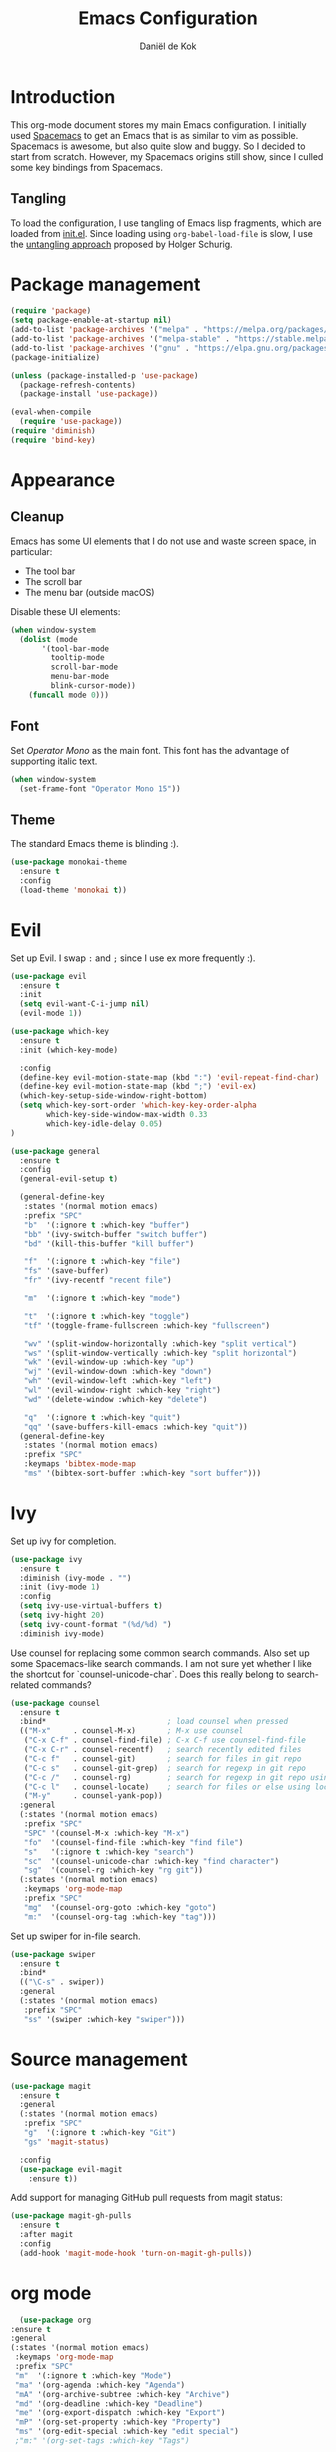 #+TITLE: Emacs Configuration
#+AUTHOR: Daniël de Kok

* Introduction

This org-mode document stores my main Emacs configuration. I initially
used [[http://spacemacs.org][Spacemacs]] to get an Emacs that is as similar to vim as
possible. Spacemacs is awesome, but also quite slow and buggy. So I
decided to start from scratch. However, my Spacemacs origins still
show, since I culled some key bindings from Spacemacs.

** Tangling

To load the configuration, I use tangling of Emacs lisp fragments,
which are loaded from [[./init.el][init.el]]. Since loading using ~org-babel-load-file~
is slow, I use the [[http://www.holgerschurig.de/en/emacs-efficiently-untangling-elisp/][untangling approach]] proposed by Holger Schurig.

* Package management

#+BEGIN_SRC emacs-lisp
  (require 'package)
  (setq package-enable-at-startup nil)
  (add-to-list 'package-archives '("melpa" . "https://melpa.org/packages/"))
  (add-to-list 'package-archives '("melpa-stable" . "https://stable.melpa.org/packages/"))
  (add-to-list 'package-archives '("gnu" . "https://elpa.gnu.org/packages/"))
  (package-initialize)

  (unless (package-installed-p 'use-package)
    (package-refresh-contents)
    (package-install 'use-package))

  (eval-when-compile
    (require 'use-package))
  (require 'diminish)
  (require 'bind-key)
#+END_SRC

* Appearance
** Cleanup

Emacs has some UI elements that I do not use and waste screen space,
in particular:

- The tool bar
- The scroll bar
- The menu bar (outside macOS)

Disable these UI elements:

#+BEGIN_SRC emacs-lisp
(when window-system
  (dolist (mode
	   '(tool-bar-mode
	     tooltip-mode
	     scroll-bar-mode
	     menu-bar-mode
	     blink-cursor-mode))
    (funcall mode 0)))
#+END_SRC

** Font

Set /Operator Mono/ as the main font. This font has the advantage
of supporting italic text.

#+BEGIN_SRC emacs-lisp
  (when window-system
    (set-frame-font "Operator Mono 15"))
#+END_SRC

** Theme

The standard Emacs theme is blinding :).

#+BEGIN_SRC emacs-lisp
  (use-package monokai-theme
    :ensure t
    :config
    (load-theme 'monokai t))
#+END_SRC

* Evil

Set up Evil. I swap ~:~ and ~;~ since I use ex more frequently :).

#+BEGIN_SRC emacs-lisp
  (use-package evil
    :ensure t
    :init
    (setq evil-want-C-i-jump nil)
    (evil-mode 1))

  (use-package which-key
    :ensure t
    :init (which-key-mode)

    :config
    (define-key evil-motion-state-map (kbd ":") 'evil-repeat-find-char)
    (define-key evil-motion-state-map (kbd ";") 'evil-ex)
    (which-key-setup-side-window-right-bottom)
    (setq which-key-sort-order 'which-key-key-order-alpha
          which-key-side-window-max-width 0.33
          which-key-idle-delay 0.05)
  )
#+END_SRC

#+BEGIN_SRC emacs-lisp
  (use-package general
    :ensure t
    :config
    (general-evil-setup t)

    (general-define-key
     :states '(normal motion emacs)
     :prefix "SPC"
     "b"  '(:ignore t :which-key "buffer")
     "bb" '(ivy-switch-buffer "switch buffer")
     "bd" '(kill-this-buffer "kill buffer")

     "f"  '(:ignore t :which-key "file")
     "fs" '(save-buffer)
     "fr" '(ivy-recentf "recent file")

     "m"  '(:ignore t :which-key "mode")

     "t"  '(:ignore t :which-key "toggle")
     "tf" '(toggle-frame-fullscreen :which-key "fullscreen")

     "wv" '(split-window-horizontally :which-key "split vertical")
     "ws" '(split-window-vertically :which-key "split horizontal")
     "wk" '(evil-window-up :which-key "up")
     "wj" '(evil-window-down :which-key "down")
     "wh" '(evil-window-left :which-key "left")
     "wl" '(evil-window-right :which-key "right")
     "wd" '(delete-window :which-key "delete")

     "q"  '(:ignore t :which-key "quit")
     "qq" '(save-buffers-kill-emacs :which-key "quit"))
    (general-define-key
     :states '(normal motion emacs)
     :prefix "SPC"
     :keymaps 'bibtex-mode-map
     "ms" '(bibtex-sort-buffer :which-key "sort buffer")))
#+END_SRC

* Ivy

Set up ivy for completion.

#+BEGIN_SRC emacs-lisp
  (use-package ivy
    :ensure t
    :diminish (ivy-mode . "")
    :init (ivy-mode 1)
    :config
    (setq ivy-use-virtual-buffers t)
    (setq ivy-hight 20)
    (setq ivy-count-format "(%d/%d) ")
    :diminish ivy-mode)
#+END_SRC

Use counsel for replacing some common search commands. Also set up
some Spacemacs-like search commands. I am not sure yet whether I like
the shortcut for `counsel-unicode-char`. Does this really belong to
search-related commands?

#+BEGIN_SRC emacs-lisp
  (use-package counsel
    :ensure t
    :bind*                           ; load counsel when pressed
    (("M-x"     . counsel-M-x)       ; M-x use counsel
     ("C-x C-f" . counsel-find-file) ; C-x C-f use counsel-find-file
     ("C-x C-r" . counsel-recentf)   ; search recently edited files
     ("C-c f"   . counsel-git)       ; search for files in git repo
     ("C-c s"   . counsel-git-grep)  ; search for regexp in git repo
     ("C-c /"   . counsel-rg)        ; search for regexp in git repo using ag
     ("C-c l"   . counsel-locate)    ; search for files or else using locate
     ("M-y"     . counsel-yank-pop))
    :general
    (:states '(normal motion emacs)
     :prefix "SPC"
     "SPC" '(counsel-M-x :which-key "M-x")
     "fo"  '(counsel-find-file :which-key "find file")
     "s"   '(:ignore t :which-key "search")
     "sc"  '(counsel-unicode-char :which-key "find character")
     "sg"  '(counsel-rg :which-key "rg git"))
    (:states '(normal motion emacs)
     :keymaps 'org-mode-map
     :prefix "SPC"
     "mg"  '(counsel-org-goto :which-key "goto")
     "m:"  '(counsel-org-tag :which-key "tag")))
#+END_SRC

Set up swiper for in-file search.

#+BEGIN_SRC emacs-lisp
  (use-package swiper
    :ensure t
    :bind*
    (("\C-s" . swiper))
    :general
    (:states '(normal motion emacs)
     :prefix "SPC"
     "ss" '(swiper :which-key "swiper")))
#+END_SRC

* Source management

#+BEGIN_SRC emacs-lisp
  (use-package magit
    :ensure t
    :general
    (:states '(normal motion emacs)
     :prefix "SPC"
     "g"  '(:ignore t :which-key "Git")
     "gs" 'magit-status)

    :config
    (use-package evil-magit
      :ensure t))
#+END_SRC

Add support for managing GitHub pull requests from magit status:

#+BEGIN_SRC emacs-lisp
  (use-package magit-gh-pulls
    :ensure t
    :after magit
    :config
    (add-hook 'magit-mode-hook 'turn-on-magit-gh-pulls))

#+END_SRC

* org mode

#+BEGIN_SRC emacs-lisp
      (use-package org
	:ensure t
	:general
	(:states '(normal motion emacs)
	 :keymaps 'org-mode-map
	 :prefix "SPC"
	 "m"  '(:ignore t :which-key "Mode")
	 "ma" '(org-agenda :which-key "Agenda")
	 "mA" '(org-archive-subtree :which-key "Archive")
	 "md" '(org-deadline :which-key "Deadline")
	 "me" '(org-export-dispatch :which-key "Export")
	 "mP" '(org-set-property :which-key "Property")
	 "ms" '(org-edit-special :which-key "edit special")
	 ;"m:" '(org-set-tags :which-key "Tags")

	 ;; links
	 "ml"  '(:ignore t :which-key "link")
	 "mli" '(org-insert-link :which-key "insert")
	 "mlo" '(org-open-at-point :which-key "open")

	 ;; tables
	 "mt"  '(:ignore t :which-key "table")
	 "mtdc" '(org-table-delete-column)
	 "mtdr" '(org-table-kill-row)
	 "mte" '(org-table-eval-formula)
	 "mtE" '(org-table-export)
	 "mth" '(org-table-previous-field)
	 "mtH" '(org-table-move-column-left)
	 "mtic" '(org-table-insert-column)
	 "mtih" '(org-table-insert-hline)
	 "mtiH" '(org-table-hline-and-move)
	 "mtir" '(org-table-insert-row)
	 "mtI" '(org-table-import)
	 "mtj" '(org-table-next-row)
	 "mtJ" '(org-table-move-row-down)
	 "mtK" '(org-table-move-row-up)
	 "mtl" '(org-table-next-field)
	 "mtL" '(org-table-move-column-right)
	 "mtn" '(org-table-create)
	 "mtN" '(org-table-create-with-table.el)
	 "mtr" '(org-table-recalculate)
	 "mts" '(org-table-sort-lines)
	 "mttf" '(org-table-toggle-formula-debugger)
	 "mtto" '(org-table-toggle-coordinate-overlays)
	 "mtw" '(org-table-wrap-region))

	(:states '(normal motion emacs)
	 :prefix "SPC"

	 ;; Global agenda mappings
	 "ao#" '(org-agenda-list-stuck-projects)
	 "ao/" '(org-occur-in-agenda-files)
	 "aoa" '(org-agenda-list)
	 "aoe" '(org-store-agenda-views)
	 "aom" '(org-tags-view)
	 "aoo" '(org-agenda)
	 "aos" '(org-search-view)
	 "aot" '(org-todo-list)

	 ;; other
	 "aoO" '(org-clock-out)
	 "aoc" '(org-capture)
	 "aol" '(org-store-link))

	(general-define-key
	 :keymaps 'org-agenda-mode-map
	 "h" 'evil-backward-char
	 "l" 'evil-forward-char
	 "j" 'evil-next-line
	 "k" 'evil-previous-line)

	:config
	(defun my-beamer-bold (contents backend info)
	  (when (eq backend 'beamer)
	    (replace-regexp-in-string "\\`\\\\[A-Za-z0-9]+" "\\\\textbf" contents)))

	(add-hook 'org-mode-hook
		  (lambda ()
		    (add-to-list 'write-file-functions 'delete-trailing-whitespace)
		    (add-to-list 'org-export-filter-bold-functions 'my-beamer-bold)))


	(setq org-agenda-files '("~/git/org/")
	      org-directory "~/git/org/"
	      org-mobile-directory "~/Dropbox/Apps/MobileOrg"
	      org-mobile-inbox-for-pull (expand-file-name "flagged.org" org-directory)
	      org-preview-latex-default-process 'imagemagick
	      org-latex-pdf-process
	      '("pdflatex -interaction nonstopmode -output-directory %o %f"
		"bibtex %b"
		"pdflatex -interaction nonstopmode -output-directory %o %f"
		"pdflatex -interaction nonstopmode -output-directory %o %f")
	      org-latex-table-scientific-notation "$%s\\times10^{%s}$"
	      org-capture-templates
	      '(("t" "Todo" entry (file+headline "~/git/org/tasks.org" "Tasks")
		 "* TODO %?\n  %i\n  %a")
		("j" "Journal" entry (file+datetree "~/git/org/journal.org")
		 "* %?\nEntered on %U\n  %i\n  %a"))
	      org-refile-targets '((nil :maxlevel . 2)
				   (org-agenda-files :maxlevel . 2))
	      org-outline-path-complete-in-steps nil
	      org-refile-use-outline-path t)


	(org-babel-do-load-languages
	 'org-babel-load-languages
	 '((gnuplot . t)
	   (python . t)
	   (latex . t))))
#+END_SRC

** Citations

Use ~org-ref~ to handle citations/references. Also add a ~shortcite~
link, which is used by conferences that use ACL-like styles.

#+BEGIN_SRC emacs-lisp
  (use-package org-ref
    :ensure t
    :init
    :after org
    :general
    (:states '(normal motion emacs)
     :prefix "SPC"
     :keymaps 'bibtex-mode-map
     "mh" '(org-ref-bibtex-hydra/body :which-key "BibTeX hydra"))
    :config
    (setq org-ref-default-bibliography '("~/git/papers/references.bib")
	  org-ref-pdf-directory "~/git/papers/"
	  org-ref-bibliography-notes "~/git/org/literature.org")
    (org-ref-define-citation-link "shortcite" ?z))
#+END_SRC

** Evil

Set up compatibility with evil.

#+BEGIN_SRC emacs-lisp
  (use-package evil-org
    :ensure t
    :after org
    :config
    (add-hook 'org-mode-hook 'evil-org-mode)
    (add-hook 'evil-org-mode-hook
	      (lambda ()
		(evil-org-set-key-theme '(todo))))
    :diminish evil-org-mode)
#+END_SRC

** Bullets

I like numbered headers/bullets. Use the ~org-bullets~ package to use
unicode numbered bullets.

#+BEGIN_SRC emacs-lisp
  (use-package org-bullets
    :ensure t
    :after org
    :config
    (add-hook 'org-mode-hook (lambda () (org-bullets-mode 1)))
    (setq org-bullets-bullet-list '("①" "②" "③ " "④" "⑤" "⑥" "⑦" "⑧" "⑨" "⑩" "⑪" "⑫" "⑬" "⑭" "⑮")))
#+END_SRC

* Programming languages
** Company

Use ~company~ for completion.

#+BEGIN_SRC emacs-lisp
  (use-package company
    :ensure t
    :init (company-mode))
#+END_SRC
** Flycheck
~flycheck~ provides online syntax checking.

#+BEGIN_SRC emacs-lisp
    (use-package flycheck
      :ensure t
      :init (global-flycheck-mode)
      :diminish flycheck-mode)
#+END_SRC

** Rust

Load ~rust-mode~ to make editing Rust code more comfortable.

#+BEGIN_SRC emacs-lisp
  (use-package rust-mode
    :ensure t
    :mode "\\.rs\\'")
#+END_SRC

Use ~racer~ for completions.

#+BEGIN_SRC emacs-lisp
  (use-package racer
    :ensure t
    :after rust-mode
    :config
    (add-hook 'rust-mode-hook #'racer-mode)
    (add-hook 'racer-mode-hook #'eldoc-mode)
    (add-hook 'racer-mode-hook #'company-mode)
    (define-key rust-mode-map (kbd "TAB") #'company-indent-or-complete-common)
    (setq company-tooltip-align-annotations t))
#+END_SRC

~flycheck-rust~ provides online syntax checking.

#+BEGIN_SRC emacs-lisp
  (use-package flycheck-rust
    :ensure t
    :after rust-mode
    :config
    (add-hook 'flycheck-mode-hook #'flycheck-rust-setup))
#+END_SRC

Use the ~cargo~ minor mode for compilation. The keybindings
are culled from Spacemacs.

#+BEGIN_SRC emacs-lisp
  (use-package cargo
    :ensure t
    :general
    (:states '(normal motion emacs)
     :keymaps 'rust-mode-map
     :prefix "SPC"
     "mc." '(cargo-process-repeat)
     "mcC" '(cargo-process-clean)
     "mcX" '(cargo-process-run-example)
     "mcc" '(cargo-process-build)
     "mcd" '(cargo-process-doc)
     "mce" '(cargo-process-bench)
     "mcf" '(cargo-process-current-test)
     "mcf" '(cargo-process-fmt)
     "mci" '(cargo-process-init)
     "mcn" '(cargo-process-new)
     "mco" '(cargo-process-current-file-tests)
     "mcs" '(cargo-process-search)
     "mcu" '(cargo-process-update)
     "mcx" '(cargo-process-run)
     "mt"  '(cargo-process-test)))
#+END_SRC

** Go

Set up ~go-mode~ for syntax highlighting, fontification, etc:

#+BEGIN_SRC emacs-lisp
    (use-package go-mode
      :ensure t
      :mode "\\.go\\'"
      :init
      (add-hook 'before-save-hook #'gofmt-before-save)
      (add-hook 'go-mode-hook (lambda ()
				(set (make-local-variable 'company-backends) '(company-go))
				(company-mode))))
#+END_SRC

Add Go completion using company:

#+BEGIN_SRC emacs-lisp
  (use-package company-go
    :ensure t
    :after go-mode)
#+END_SRC

* Markup languages
** Markdown

Use ~markdown-mode~ for highlighting Markdown files.

#+BEGIN_SRC emacs-lisp
  (use-package markdown-mode
    :ensure t
    :commands (markdown-mode gfm-mode)
    :mode (("README\\.md\\'" . gfm-mode)
	   ("\\.md\\'" . markdown-mode)
	   ("\\.markdown\\'" . markdown-mode)))
#+END_SRC

* TeX

#+BEGIN_SRC emacs-lisp
  (use-package tex
    :ensure auctex
    :mode ("\\.tex\\'" . TeX-latex-mode)

    :config
    (use-package latex
      :defer t
      :config
      (use-package preview)
      (add-hook 'LaTeX-mode-hook 'reftex-mode)))

#+END_SRC

* macOS

#+BEGIN_SRC emacs-lisp
(defun danieldk/system-is-mac ()
  (eq system-type 'darwin))
#+END_SRC

** pbcopy

~pbcopy~ enables the Emacs kill-ring to interact with the clipboard.

#+BEGIN_SRC emacs-lisp
  (when (danieldk/system-is-mac)
    (use-package pbcopy
      :ensure t))

#+END_SRC

** dictionary

macOS dictionary lookups

#+BEGIN_SRC emacs-lisp
  (when (danieldk/system-is-mac)
    (use-package osx-dictionary
      :ensure t
      :general
      (:states '(normal motion emacs)
       :prefix "SPC"
       "aw" '(osx-dictionary-search-word-at-point :which-key "dictionary"))
      (:states '(normal motion emacs)
       :keymaps '(osx-dictionary-mode-map)
       "q" 'osx-dictionary-quit
       "r" 'osx-dictionary-read-word
       "s" 'osx-dictionary-search-input
       "o" 'osx-dictionary-open-dictionary.app)
      ;;:config
      ;;(define-key osx-dictionary-mode-map (kbd "q") 'osx-dictionary-quit)
      ;;(define-key osx-dictionary-mode-map (kbd "r") 'osx-dictionary-read-word)
      ;;(define-key osx-dictionary-mode-map (kbd "s") 'osx-dictionary-search-input)
      ;;(define-key osx-dictionary-mode-map (kbd "o") 'osx-dictionary-open-dictionary.app)
      ))
#+END_SRC

* Miscelaneous
** Workspaces

#+BEGIN_SRC emacs-lisp
  (use-package eyebrowse
    :ensure t
    :init
    (eyebrowse-mode t)
    :general
    (:states '(normal motion emacs)
     :prefix "SPC"
     "l"  '(:ignore t :which-key "layout")
     "l0"     '(eyebrowse-switch-to-window-config-0 :which-key "config 0")
     "l1"     '(eyebrowse-switch-to-window-config-1 :which-key "config 1")
     "l2"     '(eyebrowse-switch-to-window-config-2 :which-key "config 2")
     "l3"     '(eyebrowse-switch-to-window-config-3 :which-key "config 3")
     "l4"     '(eyebrowse-switch-to-window-config-4 :which-key "config 4")
     "l5"     '(eyebrowse-switch-to-window-config-5 :which-key "config 5")
     "l6"     '(eyebrowse-switch-to-window-config-6 :which-key "config 6")
     "l7"     '(eyebrowse-switch-to-window-config-7 :which-key "config 7")
     "l8"     '(eyebrowse-switch-to-window-config-8 :which-key "config 8")
     "l9"     '(eyebrowse-switch-to-window-config-9 :which-key "config 9")
     "l<tab>" '(eyebrowse-last-window-config :which-key "last")
     "ld"     '(eyebrowse-close-window-config :which-key "close")
     "ln"     '(eyebrowse-next-window-config :which-key "next")
     "lp"     '(eyebrowse-previous-window-config :which-key "previous")
     "lw"     '(eyebrowse-switch-to-window-config :which-key "switch")
     "lt"     '(eyebrowse-rename-window-config :which-key "tag"))
    :config
    (eyebrowse-setup-opinionated-keys)
    (setq eyebrowse-mode-line-separator " "
	  eyebrowse-new-workspace t)
    :diminish eyebrowse-mode)
#+END_SRC
** File browsing (ranger)

#+BEGIN_SRC emacs-lisp
  (use-package ranger
    :ensure t
    :general
    (:states '(normal motion emacs)
     :prefix "SPC"
     "ar" '(ranger :which-key "ranger")
     "ad" '(deer :which-key "deer"))
    :config
    (ranger-override-dired-mode t))
#+END_SRC

** Projects

#+BEGIN_SRC emacs-lisp
  (use-package projectile
    :ensure t
    :general
    (:states '(normal motion emacs)
     :prefix "SPC"
     "p"  '(:ignore t :which-key "Project")
     "pf" '(projectile-find-file :which-key "Find in project")
     "pl" '(projectile-switch-project :which-key "Switch project"))
    :config
    (projectile-mode 1)
    (progn
      (setq projectile-enable-caching t)
      (setq projectile-require-project-root nil)
      (setq projectile-completion-system 'ivy)
      (add-to-list 'projectile-globally-ignored-files ".DS_Store"))

    :diminish projectile-mode)
#+END_SRC

** Rainbow delimiters

Rainbow delimiters colors delimiters such as parentheses, so that it
is easy to see if they line up.

#+BEGIN_SRC emacs-lisp
  (use-package rainbow-delimiters
    :ensure t
    :config
    (add-hook 'prog-mode-hook 'rainbow-delimiters-mode)
  )
#+END_SRC

#+BEGIN_SRC emacs-lisp
  (setq reftex-default-bibliography '("~/git/papers/references.bib"))
#+END_SRC

** Line and column numbers

I like to see what line/column I am in in the status bar.

#+BEGIN_SRC emacs-lisp
  (setq line-number-mode t
	column-number-mode t)
#+END_SRC

** Relative line numbers

Use relative line numbers to ease evil operations. ~nlinum-relative~
only recomputes line numbers when Emacs is idle, speeding up line
numbering in large files.

#+BEGIN_SRC emacs-lisp
  (use-package nlinum-relative
    :ensure t
    :config
    (nlinum-relative-setup-evil)
    (add-hook 'prog-mode-hook 'nlinum-relative-mode)
    (add-hook 'org-mode-hook 'nlinum-relative-mode))
#+END_SRC
** E-Mail

#+BEGIN_SRC emacs-lisp
  (add-to-list 'load-path "/usr/local/share/emacs/site-lisp/mu/mu4e")

  (use-package mu4e
    :general
    (:states '(normal motion emacs)
     :prefix "SPC"
     "am" '(mu4e :which-key "mu4e"))
    (:states  '(normal motion emacs)
     :keymaps '(mu4e-headers-mode-map mu4e-view-mode-map)
     :prefix "SPC"
     "mr" '(mu4e-headers-toggle-include-related :which-key "related")
     "mt" '(mu4e-headers-toggle-threading :which-key "threading"))
    :config
    (setq mu4e-drafts-folder  "/Drafts"
	  mu4e-trash-folder  "/Trash"
	  mu4e-sent-folder   "/Sent Items"
	  mu4e-sent-messages-behavior 'delete
	  mu4e-refile-folder "/Archive"

	  mu4e-get-mail-command "mbsync -a"
	  mu4e-change-filenames-when-moving t
	  mu4e-context-policy 'pick-first
	  mu4e-view-show-addresses t
	  mu4e-html2text-command "textutil -stdin -format html -convert txt -stdout"
	  mu4e-contexts `( ,(make-mu4e-context
			     :name "Home"
			     :enter-func (lambda () (mu4e-message "Entering Home context"))
			     :leave-func (lambda () (mu4e-message "Leaving Home context"))
			     ;; we match based on the contact-fields of the message
			     :match-func (lambda (msg)
					   (when msg
					     (mu4e-message-contact-field-matches msg
										 :to "me@danieldk.eu")))
			     :vars '( ( user-mail-address      . "me@danieldk.eu"  )
				      ( user-full-name         . "Daniël de Kok" )
				      ( mu4e-compose-signature . nil)))
			   ,(make-mu4e-context
			     :name "Work"
			     :enter-func (lambda () (mu4e-message "Switch to the Work context"))
			     :match-func (lambda (msg)
					   (when msg
					     (mu4e-message-contact-field-matches msg
										 :to "daniel.de-kok@uni-tuebingen.de")))
			     :vars '( ( user-mail-address       . "daniel.de-kok@uni-tuebingen.de" )
				      ( user-full-name          . "Daniël de Kok" )
				      ( mu4e-compose-signature  . nil))))

	  mu4e-bookmarks `( ,(make-mu4e-bookmark
			      :name  "Unread messages"
			      :query "flag:unread AND NOT flag:trashed"
			      :key ?u)
			    ,(make-mu4e-bookmark
			      :name "Today's messages"
			      :query "date:today..now"
			      :key ?t)
			    ,(make-mu4e-bookmark
			      :name "Last 7 days"
			      :query "date:7d..now"
			      :key ?w)
			    ,(make-mu4e-bookmark
			      :name "Messages with images"
			      :query "mime:image/*"
			      :key ?p)
			    ,(make-mu4e-bookmark
			      :name "SFB833"
			      :query "from:sfb*"
			      :key ?s))))
#+END_SRC

Use Evil keybindings:

#+BEGIN_SRC emacs-lisp
  (use-package evil-mu4e
    :ensure t
    :after mu4e)
#+END_SRC

Use ~msmtp~ for delivering mail.

#+BEGIN_SRC emacs-lisp
  (setq message-send-mail-function 'message-send-mail-with-sendmail
	sendmail-program "/usr/local/bin/msmtp"
	message-sendmail-f-is-evil 't
	user-mail-address "daniel.de-kok@uni-tuebingen.de")
#+END_SRC

Allow linking between mu4e and org-mode:

#+BEGIN_SRC emacs-lisp
  (use-package org-mu4e
    :after org
    :general
    (:states '(normal motion emacs)
     :keymaps '(mu4e-headers-mode-map mu4e-view-mode-map)
     :prefix "SPC"
     "ml" '(org-store-link)))
#+END_SRC
** RSS feeds

Use elfeed for reading RSS feeds.

#+BEGIN_SRC emacs-lisp
  (use-package elfeed
    :ensure t
    :general
    (:states '(normal motion emacs)
	     :prefix "SPC"
     "af" '(elfeed :which-key "elfeed"))
    (:states '(normal motion)
     :keymaps 'elfeed-search-mode-map
     "c"  'elfeed-db-compact
     "gr" 'elfeed-update
     "gR" 'elfeed-search-update--force
     "gu" 'elfeed-unjam
     "o"  'elfeed-load-opml
     "q"  'quit-window
     "w"  'elfeed-web-start
     "W"  'elfeed-web-stop
     (kbd "RET") 'elfeed-search-show-entry)
    (:states '(normal motion)
     :keymaps 'elfeed-show-mode-map
     "q" 'quit-window
     (kbd "C-j") 'elfeed-show-next
     (kbd "C-k") 'elfeed-show-prev))

#+END_SRC

Manage feeds using an org-mode file.

#+BEGIN_SRC emacs-lisp
  (use-package elfeed-org
    :ensure t
    :after elfeed
    :config
    (elfeed-org)
    (setq rmh-elfeed-org-files (list "~/git/org/feeds.org")))
#+END_SRC

** Silence is golden

Change /yes-no/ prompts to /y-n/ prompts:

#+BEGIN_SRC emacs-lisp
  (fset 'yes-or-no-p 'y-or-n-p)
#+END_SRC
